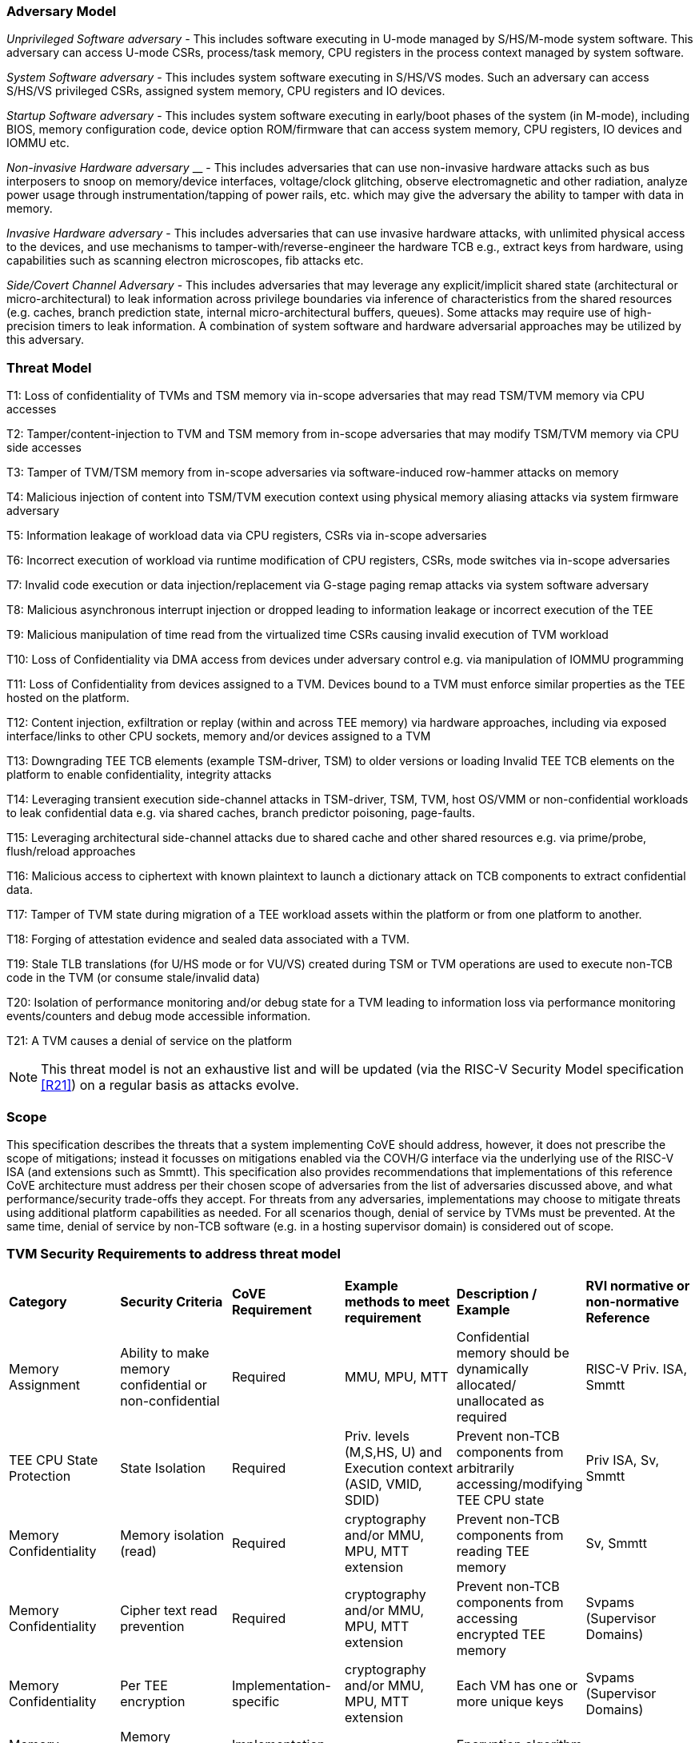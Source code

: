 [[threatmodel]]
=== Adversary Model

_Unprivileged Software adversary -_ This includes software executing in
U-mode managed by S/HS/M-mode system software. This adversary can access
U-mode CSRs, process/task memory, CPU registers in the process context
managed by system software.

_System Software adversary_ - This includes system software executing in
S/HS/VS modes. Such an adversary can access S/HS/VS privileged CSRs,
assigned system memory, CPU registers and IO devices.

_Startup Software adversary_ - This includes system software executing in
early/boot phases of the system (in M-mode), including BIOS, memory
configuration code, device option ROM/firmware that can access system
memory, CPU registers, IO devices and IOMMU etc.

_Non-invasive Hardware adversary_ __ - This includes adversaries that can use
non-invasive hardware attacks such as bus interposers to snoop on memory/device
interfaces, voltage/clock glitching, observe electromagnetic and other
radiation, analyze power usage through instrumentation/tapping of power
rails, etc. which may give the adversary the ability to tamper with data in
memory.

_Invasive Hardware adversary_ - This includes adversaries that can use
invasive hardware attacks, with unlimited physical access to the devices,
and use mechanisms to tamper-with/reverse-engineer the hardware TCB e.g.,
extract keys from hardware, using capabilities such as scanning electron
microscopes, fib attacks etc.

_Side/Covert Channel Adversary_ - This includes adversaries that may
leverage any explicit/implicit shared state (architectural or
micro-architectural) to leak information across privilege boundaries via
inference of characteristics from the shared resources (e.g. caches, branch
prediction state, internal micro-architectural buffers, queues). Some
attacks may require use of high-precision timers to leak information. A
combination of system software and hardware adversarial approaches may be
utilized by this adversary.

=== Threat Model

T1: Loss of confidentiality of TVMs and TSM memory via in-scope adversaries
that may read TSM/TVM memory via CPU accesses

T2: Tamper/content-injection to TVM and TSM memory from in-scope
adversaries that may modify TSM/TVM memory via CPU side accesses

T3: Tamper of TVM/TSM memory from in-scope adversaries via software-induced
row-hammer attacks on memory

T4: Malicious injection of content into TSM/TVM execution context using
physical memory aliasing attacks via system firmware adversary

T5: Information leakage of workload data via CPU registers, CSRs via
in-scope adversaries

T6: Incorrect execution of workload via runtime modification of CPU
registers, CSRs, mode switches via in-scope adversaries

T7: Invalid code execution or data injection/replacement via G-stage
paging remap attacks via system software adversary

T8: Malicious asynchronous interrupt injection or dropped leading to
information leakage or incorrect execution of the TEE

T9: Malicious manipulation of time read from the virtualized time CSRs
causing invalid execution of TVM workload

T10: Loss of Confidentiality via DMA access from devices under adversary
control e.g. via manipulation of IOMMU programming

T11: Loss of Confidentiality from devices assigned to a TVM. Devices bound
to a TVM must enforce similar properties as the TEE hosted on the platform.

T12: Content injection, exfiltration or replay (within and across TEE
memory) via hardware approaches, including via exposed interface/links to
other CPU sockets, memory and/or devices assigned to a TVM

T13: Downgrading TEE TCB elements (example TSM-driver, TSM) to older
versions or loading Invalid TEE TCB elements on the platform to enable
confidentiality, integrity attacks

T14: Leveraging transient execution side-channel attacks in TSM-driver,
TSM, TVM, host OS/VMM or non-confidential workloads to leak confidential
data e.g. via shared caches, branch predictor poisoning, page-faults.

T15: Leveraging architectural side-channel attacks due to shared cache and
other shared resources e.g. via prime/probe, flush/reload approaches

T16: Malicious access to ciphertext with known plaintext to launch a
dictionary attack on TCB components to extract confidential data.

T17: Tamper of TVM state during migration of a TEE workload assets within
the platform or from one platform to another.

T18: Forging of attestation evidence and sealed data associated with a TVM.

T19: Stale TLB translations (for U/HS mode or for VU/VS) created during TSM
or TVM operations are used to execute non-TCB code in the TVM (or consume
stale/invalid data)

T20: Isolation of performance monitoring and/or debug state for a TVM
leading to information loss via performance monitoring events/counters and
debug mode accessible information.

T21: A TVM causes a denial of service on the platform

[NOTE]
====
This threat model is not an exhaustive list and will be updated (via the RISC-V
Security Model specification <<R21>>) on a regular basis as attacks evolve.
====

=== Scope

This specification describes the threats that a system implementing CoVE should
address, however, it does not prescribe the scope of mitigations; instead it
focusses on mitigations enabled via the COVH/G interface via the underlying use
of the RISC-V ISA (and extensions such as Smmtt). This specification also
provides recommendations that implementations of this reference CoVE
architecture must address per their chosen scope of adversaries from the list of
adversaries discussed above, and what performance/security trade-offs they
accept. For threats from any adversaries, implementations may choose to mitigate
threats using additional platform capabilities as needed. For all scenarios
though, denial of service by TVMs must be prevented. At the same time, denial of
service by non-TCB software (e.g. in a hosting supervisor domain) is considered
out of scope.

[[design_survey]]
=== TVM Security Requirements to address threat model

|===
| *Category*  |  *Security Criteria*  |  *CoVE Requirement* |  *Example methods
 to meet requirement* | *Description / Example* | *RVI normative or
non-normative Reference*

| Memory Assignment | Ability to make memory confidential or non-confidential |
Required | MMU, MPU, MTT | Confidential memory should be dynamically allocated/
unallocated as required | RISC-V Priv. ISA, Smmtt

| TEE CPU State Protection | State Isolation | Required | Priv. levels (M,S,HS,
U) and Execution context (ASID, VMID, SDID) | Prevent non-TCB components from
arbitrarily accessing/modifying TEE CPU state | Priv ISA, Sv, Smmtt

| Memory Confidentiality | Memory isolation (read) | Required | cryptography
 and/or MMU, MPU, MTT extension | Prevent non-TCB components from reading
TEE memory | Sv, Smmtt

| Memory Confidentiality | Cipher text read prevention | Required | cryptography
 and/or MMU, MPU, MTT extension | Prevent non-TCB components from accessing
encrypted TEE memory | Svpams (Supervisor Domains)

| Memory Confidentiality | Per TEE encryption | Implementation-specific |
cryptography and/or MMU, MPU, MTT extension | Each VM has one or more
unique keys  | Svpams (Supervisor Domains)

| Memory Confidentiality | Memory encryption strength | Implementation-specific
| cryptography  | Encryption algorithm and key strength | Security Model

| Memory Confidentiality | Number of encryption keys | Implementation-specific |
cryptography | Number of TEE keys supported | Security Model

| Memory Integrity | Memory integrity against SW attacks | Required | MMU, MPU,
MTT | Prevent SW attacks such as remapping aliasing replay corruption etc. |
CoVE ABI

| Memory Integrity | Memory integrity against HW attacks | Implementation
specific | cryptography and/or MMU, MPU, MTT extension | Prevent HW attacks
DRAM-bus attacks and physical attacks that replace TEE memory with tampered /
old data | Security Model

| Memory Integrity | Memory isolation (Write exec) | Required | cryptography
and/or MMU, MPU, MTT | Prevent TEE from executing from normal memory; Enforce
integrity of TEE data on writes | CoVE ABI

| Memory Integrity | Rowhammer attack prevention | Implementation-specific |
cryptography and/or memory-specific extension | Prevent non-TCB components from
flipping bits of TEE memory | Security Model

| Shared Memory | TEE controls data shared with non-TCB components | Required |
cryptography and/or MMU, MPU, MTT | Prevent non-TCB code from exfiltrating
information without TEE consent/opt-in | CoVE ABI

| Shared Memory | TEE controls data shared with another TEE | Implementation
specific | cryptography and/or MMU, MPU, MTT | Ability to securely share memory
with another TEE | CoVE ABI, Svpams

| I/O Protection | DMA protection from non-TCB-admitted devices | Required | DMA
access-control e.g. IOPMP, IOMTT, IOMMU | Prevent non-TCB peripheral devices
from accessing TEE memory | CoVE-IO, IOMMU, IOMTT

| I/O Protection | Trusted I/O from devices admitted into the TCB of a TVM |
Implementation-specific | Device attestation, Link protection, IOMMU |
Admission control to bind devices to TEEs | CoVE-IO, IOMMU

| Secure IRQ | Trusted Interrupts | Required | Secure interrupt files, MMU, MPU,
 MTT | Prevent IRQ injections that violate priority or masking | Smsdia w/ AIA

| Secure Timetamp | Trusted timestamps | Required | Confidential supervisor
domain qualifier for CSR accesses | Ensure TEE have consistent timestamp view |
CoVE ABI

| Debug & Profile | Trusted performance monitoring unit data | Required |
Confidential supervisor domain context switch of perf. mon. counters  |
Ensure TEEs get correct PMU info; prevent data leakage due to PMU information
(fingerprint attacks) | CoVE ABI

| Debug & Profile | Secure External Debug support | Required | Confidential
supervisor domain qualifier for External debug controls | Support debug trigger
registers for TVM | Secure Debug, CoVE ABI

| Debug & Profile | Authenticated debug (Production device) | Required |
Authorize debug via TEE RoT | Ensure hardware debug prob (e.g., JTAG SWD) is
disabled in production | Secure Debug, CoVE ABI

| Availability | TVM DoS Protection | Required | VMM retains ability to
interrupt TVM | Prevent TVM from refusing to exit | CoVE ABI, Smsdia

| Availability | VMM DoS Protection | Implementation-specific | Not in scope
for CoVE | Prevent non-TCB components from refusing to run TEE | Not applicable

| Side Channel | Protected address mapping (controlled side channel) | Required
| Confidential mode qualifier, cryptography, MMU/MPU, MTT | Similar to memory
remapping attacks | CoVE ABI, Security Model

| Side Channel | Micro-architectural side channels (branch prediction | Required
| uArch state flushing, entropy defenses | Prevent attacks such as meltdown or
spectre (it is difficult to defend against such attacks in advance) | Security
Model

| Side Channel | Control channels, single-step/zero-step attacks | Required |
uArch state flushing, entropy defenses | Prevent interrupt/exception injection
(combined with cache side channel to leak sensitive data) | Security Model

| Side Channel | Architectural cache side channel | Implementation-specific  |
uArch state flushing, entropy defenses | Prevent shared resource contention,
e.g. attacks such as prime probe | Security Model

| Side Channel | Architectural timing side channel | Implementation-specific  |
data independent execution latency (DIEL) operations, uArch state flushing |
Leveraging data dependency timing channels | Security Model

| Secure and measured boot | Establishes root of trust in support of attestation
| Required | RoT unique trust chain for TEE TCB | Enforcing initial firmware
authorization and versioning | Security Model

| Attestation | Remote attestation | Required | HW RoT based PKI (trust
assertions) via Internet | Prevent fake hardware and software TCB; Prevent
non-TCB hardware debugging in production. | CoVE ABI, Security Model

| Attestation | Mutual attestation | Implementation-specific | S/U mode  |
Attestation to another TEE on the same platform | CoVE ABI

| Attestation | Remote mutual attestation | Required | Internet |  Attestation
to a relying party on a different platform | CoVE ABI

| Attestation | Local attestation | Implementation-specific | Sealing |
Verification of attestation by TCB | Future CoVE ABI

| Attestation | TCB versioning (and updates) | Required | Mutable firmware where
 TVM has to opt-in if TCB updates are allowed or not - HW TCB then enforces
lower TCB elements are updatable (with apropos controls like SVN) only after
that opt-in has been honored. | Allow TCB updates - Prevent TCB rollback |
CoVE ABI

| Attestation | TCB composition for confidential computing | Required |  Single
root of trust for measurement and reporting | Malicious components introduced in
the TCB | CoVE ABI, Security Model

| Attestation | Dynamic vs Static Attestation interop (between platform TCB and
TEE TCB) - enforce isolation of the entire trust chain | Required | TEE TCB
should not be affected by other TCB reporting chains. TEE TCB is separately
reportable and recoverable. | Malicious host tampers with TEE TCB or reporting
chain | CoVE ABI, Security Model

| Attestation | TCB transparency (and auditability) | Implementation-specific |
Mutable firmware | TCB elements reviewable | CoVE ABI, Security Model

| Attestation | Sealing | Implementation-specific | HW Rot sealing keys per TVM
| Binding of secrets to TEEs | CoVE ABI

| Operational Features | TVM Migration | Implementation-specific | Secure
migration of TEEs | Malicious host tampers with TVM assets during migration |
Future CoVE ABI

| Operational Features | TVM Nesting | Implementation-specific |  Nested TEE
Workloads | Malicious host tampers with nested VMM policies | Future CoVE ABI

| Operational Features | Memory introspection | Implementation-specific |
Interoperability with security features for TVM workload | Unauthorised security
 TVM | Security Model

| Operational Features | QOS interoperability | Implementation-specific |
Interoperability with QoS features for TVM workload | Malicious host uses QoS
capabilities as a side-channel | Security Model

| Operational Features | RAS interoperability | Implementation-specific |
Interoperability with RAS features for TVM workload | Malicious host uses RAS
capabilities as a side-channel or to cause integrity violations | Security Model
|===
